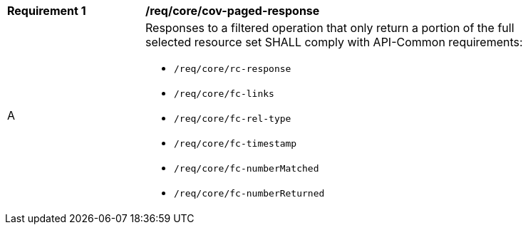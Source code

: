 [[req_core_cov-paged-response]]
[width="90%",cols="2,6a"]
|===
^|*Requirement {counter:req-id}* |*/req/core/cov-paged-response*
^|A |Responses to a filtered operation that only return a portion of the full selected resource set SHALL comply with API-Common requirements:

* `/req/core/rc-response`
* `/req/core/fc-links`
* `/req/core/fc-rel-type`
* `/req/core/fc-timestamp`
* `/req/core/fc-numberMatched`
* `/req/core/fc-numberReturned`
|===
